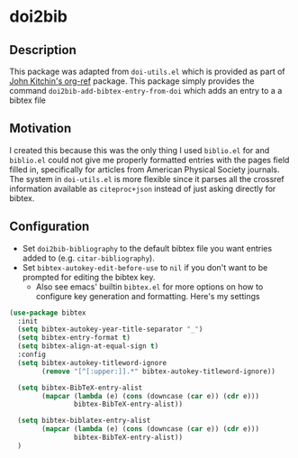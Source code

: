 * doi2bib

** Description
This package was adapted from ~doi-utils.el~ which is provided as part of [[https://github.com/jkitchin/org-ref][John Kitchin's org-ref]] package.
This package simply provides the command ~doi2bib-add-bibtex-entry-from-doi~ which adds an entry to a a bibtex file

** Motivation
I created this because this was the only thing I used ~biblio.el~ for and ~biblio.el~ could not give me properly formatted entries with the pages field filled in, specifically for articles from American Physical Society journals.
The system in ~doi-utils.el~ is more flexible since it parses all the crossref information available as ~citeproc+json~ instead of just asking directly for bibtex.

** Configuration
- Set ~doi2bib-bibliography~ to the default bibtex file you want entries added to (e.g. ~citar-bibliography~).
- Set ~bibtex-autokey-edit-before-use~ to ~nil~ if you don't want to be prompted for editing the bibtex key.
  - Also see emacs' builtin ~bibtex.el~ for more options on how to configure key generation and formatting. Here's my settings

#+begin_src emacs-lisp
(use-package bibtex
  :init
  (setq bibtex-autokey-year-title-separator "_")
  (setq bibtex-entry-format t)
  (setq bibtex-align-at-equal-sign t)
  :config
  (setq bibtex-autokey-titleword-ignore
        (remove "[^[:upper:]].*" bibtex-autokey-titleword-ignore))
  
  (setq bibtex-BibTeX-entry-alist
        (mapcar (lambda (e) (cons (downcase (car e)) (cdr e)))
                bibtex-BibTeX-entry-alist))

  (setq bibtex-biblatex-entry-alist
        (mapcar (lambda (e) (cons (downcase (car e)) (cdr e)))
                bibtex-BibTeX-entry-alist))
  )
#+end_src
